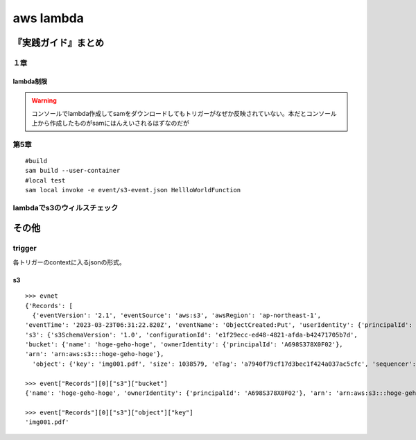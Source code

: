 ====================================
aws lambda
====================================

----------------------
『実践ガイド』まとめ
----------------------
１章
======
lambda制限
-----------

.. glossary::
   
   サイズ制限
     * zipファイルとzip展開時のそれぞれにサイズ制限ある。

       * djangoは向いてない？
       * データ登録とかだけならばok? 
     * コンテナにすれば10GBまで対応。ただlambdaで使えるように実装する必要あり

   最大実行時間
     **15分** 


.. warning:: コンソールでlambda作成してsamをダウンロードしてもトリガーがなぜか反映されていない。本だとコンソール上から作成したものがsamにはんえいされるはずなのだが

第5章
========


::

    #build
    sam build --user-container
    #local test
    sam local invoke -e event/s3-event.json HellloWorldFunction




lambdaでs3のウィルスチェック
===============================

-------------------
その他
-------------------
trigger
==============
各トリガーのcontextに入るjsonの形式。


s3
-------------
::

  >>> evnet
  {'Records': [
    {'eventVersion': '2.1', 'eventSource': 'aws:s3', 'awsRegion': 'ap-northeast-1', 
  'eventTime': '2023-03-23T06:31:22.820Z', 'eventName': 'ObjectCreated:Put', 'userIdentity': {'principalId': 'AWS:AIDA5COF2NWBT6ATLMNOR'}, 'requestParameters': {'sourceIPAddress': '106.72.128.33'}, 'responseElements': {'x-amz-request-id': 'QWN8QPQG1ZCA28QM', 'x-amz-id-2': '1XWSYH1khYfZ7HX6u7q45+jdEzwgryPsnio+6pPl1yyeTW93E/Nm3zKAGNxUo4iGEREkK2tqlF9OxgP9Ia6XPUChocmLhAmS'}, 
  's3': {'s3SchemaVersion': '1.0', 'configurationId': 'e1f29ecc-ed48-4821-afda-b42471705b7d', 
  'bucket': {'name': 'hoge-geho-hoge', 'ownerIdentity': {'principalId': 'A698S378X0F02'}, 
  'arn': 'arn:aws:s3:::hoge-geho-hoge'}, 
    'object': {'key': 'img001.pdf', 'size': 1038579, 'eTag': 'a7940f79cf17d3bec1f424a037ac5cfc', 'sequencer': '00641BF23AA80C6788'}}}]}

  >>> event["Records"][0]["s3"]["bucket"]
  {'name': 'hoge-geho-hoge', 'ownerIdentity': {'principalId': 'A698S378X0F02'}, 'arn': 'arn:aws:s3:::hoge-geho-hoge'}
  
  >>> event["Records"][0]["s3"]["object"]["key"]
  'img001.pdf'